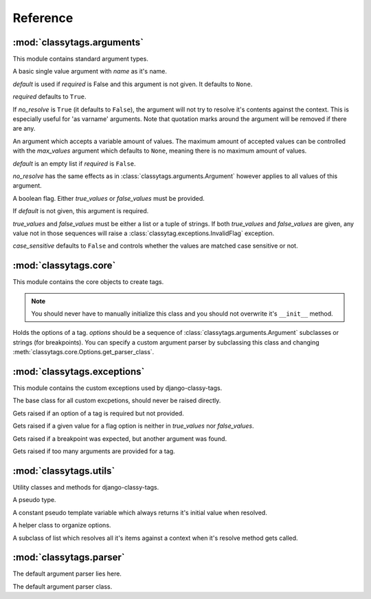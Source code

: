 =========
Reference
=========

***************************
:mod:`classytags.arguments`
***************************

.. module:: classytags.arguments

This module contains standard argument types.

.. class:: Argument(name[, default][, required], [no_resolve])

    A basic single value argument with *name* as it's name.
    
    *default* is used if *required* is False and this argument is not given. It
    defaults to ``None``.
    
    *required* defaults to ``True``.
    
    If *no_resolve* is ``True`` (it defaults to ``False``), the argument will
    not try to resolve it's contents against the context. This is especially
    useful for 'as varname' arguments. Note that quotation marks around the
    argument will be removed if there are any.
    
    .. method:: get_default
    
        Returns the default value for this argument
        
    .. method:: parse(parser, token, tagname, kwargs)
    
        Parses a single *token* into *kwargs*. Should return ``True`` if it
        consumed this token or ``False`` if it didn't.
        
    .. method:: parse_token(parser, token)
    
        Parses a single *token* using *parser* into an object which is can be
        resolved against a context. Usually this is a template variable, a
        filter expression or a :class:`classytags.utils.TemplateConstant`.

    
.. class:: MultiValueArgument(self, name[, default][, required][, max_values][, no_resolve])

    An argument which accepts a variable amount of values. The maximum amount of
    accepted values can be controlled with the *max_values* argument which 
    defaults to ``None``, meaning there is no maximum amount of values.
    
    *default* is an empty list if *required* is ``False``.
    
    *no_resolve* has the same effects as in 
    :class:`classytags.arguments.Argument` however applies to all values of this
    argument.

    
.. class:: Flag(name[, default][, true_values][, false_values][, case_sensitive])
    
    A boolean flag. Either *true_values* or *false_values* must be provided.
    
    If *default* is not given, this argument is required.
    
    *true_values* and *false_values* must be either a list or a tuple of 
    strings. If both *true_values* and *false_values* are given, any value not
    in those sequences will raise a :class:`classytag.exceptions.InvalidFlag`
    exception.
    
    *case_sensitive* defaults to ``False`` and controls whether the values are
    matched case sensitive or not.


**********************
:mod:`classytags.core`
**********************

.. module:: classytags.core

This module contains the core objects to create tags.

.. class:: Tag(parser, token)

    .. note::
    
        You should never have to manually initialize this class and you should
        not overwrite it's ``__init__`` method.
        
    .. attribute:: name
        
        The name of this tag (for use in templates). This attribute is optional
        and if not provided, the un-camelcase class name will be used instead.
        So MyTag becomes my_tag.
        
    .. attribute:: options
    
        An instance of :class:`classytags.core.Options` which holds the
        options of this tag.
        
    .. method:: render_tag(context[, **kwargs])
    
        The method used to render this tag for a given context. *kwargs* is a 
        dictionary of the (already resolved) options of this tag.
        This method should return a string.

        
.. class:: Options(*options)

    Holds the options of a tag. *options* should be a sequence of 
    :class:`classytags.arguments.Argument` subclasses or strings (for
    breakpoints).
    You can specify a custom argument parser by subclassing this class and 
    changing :meth:`classytags.core.Options.get_parser_class`.
    
    .. method:: get_parser_class()
    
        Should return :class:`classytags.parser.Parser` or a subclass of it. Use
        this method to define a custom parser class.
        
    .. method:: bootstrap()
        
        An internal method to bootstrap the arguments.
        
    .. method:: parse(parser, token):
        
        An internal method to parse the template tag.
    

****************************
:mod:`classytags.exceptions`
****************************

.. module:: classytags.exceptions

This module contains the custom exceptions used by django-classy-tags.
 
.. class:: BaseError
    
    The base class for all custom excpetions, should never be raised directly.
    

.. class:: ArgumentRequiredError(argument, tagname)

    Gets raised if an option of a tag is required but not provided.
    

.. class:: InvalidFlag(argname, actual_value, allowed_values, tagname)

    Gets raised if a given value for a flag option is neither in *true_values*
    nor *false_values*.
    

.. class:: BreakpointExpected(tagname, breakpoints, got)

    Gets raised if a breakpoint was expected, but another argument was found.
    

.. class:: TooManyArguments(tagname, extra)

    Gets raised if too many arguments are provided for a tag.


***********************
:mod:`classytags.utils`
***********************

.. module:: classytags.utils

Utility classes and methods for django-classy-tags.

.. class:: NULL

    A pseudo type.


.. class:: TemplateConstant(value)
    
    A constant pseudo template variable which always returns it's initial value
    when resolved.
    

.. class:: StructuredOptions(options, breakpoints)

    A helper class to organize options.


.. class:: ResolvableList(item)

    A subclass of list which resolves all it's items against a context when it's
    resolve method gets called.
    
.. function:: get_default_name(name)

    Turns 'CamelCase' into 'camel_case'


************************
:mod:`classytags.parser`
************************

.. module:: classytags.parser

The default argument parser lies here.


.. class:: Parser(options)

    The default argument parser class. 

.. method:: parse(parser, token)
    
    Parses a token stream. This is called when your template tag is parsed.

.. method:: handle_bit(bit)
    
    Handle the current bit (token).

.. method:: handle_next_breakpoint(bit)

    The current bit is the next breakpoint. Make sure the current scope can be
    finished successfully and shift to the next one.

.. method:: handle_breakpoints(bit)

    The current bit is a future breakpoint, try to close all breakpoint scopes
    before that breakpoint and shift to it.

.. method:: handle_argument(bit)
    
    The current bit is an argument. Handle it and contribute to *self.kwargs*
    
.. method:: finish

    After all bits have been parsed, finish all remaining breakpoint scopes.
    
.. check_required

    A helper method to check if there's any required arguments left in the
    current breakpoint scope. Raises a
    :class:`classytags.exceptions.ArgumentRequiredError` if one is found and
    contributes all optional arguments to *self.kwargs*.